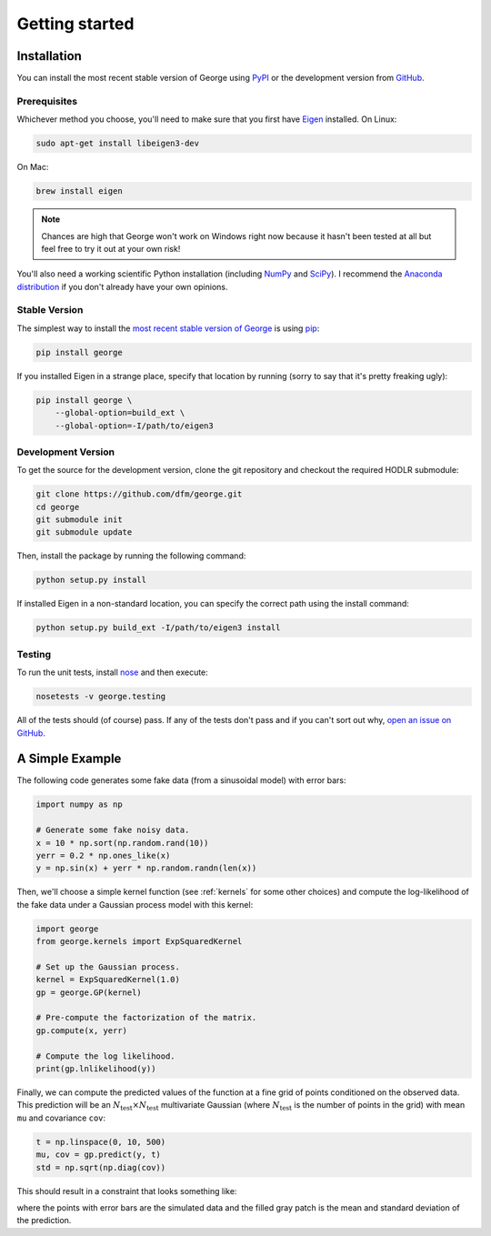 .. _quickstart:

Getting started
===============

Installation
------------

You can install the most recent stable version of George using `PyPI
<#stable>`_ or the development version from `GitHub
<https://github.com/dfm/george>`_.

Prerequisites
+++++++++++++

Whichever method you choose, you'll need to make sure that you first have
`Eigen <http://eigen.tuxfamily.org/>`_ installed.
On Linux:

.. code-block:: bash

    sudo apt-get install libeigen3-dev

On Mac:

.. code-block:: bash

    brew install eigen

.. note:: Chances are high that George won't work on Windows right now because
    it hasn't been tested at all but feel free to try it out at your own risk!

You'll also need a working scientific Python installation (including `NumPy
<http://www.numpy.org/>`_ and `SciPy <http://www.scipy.org/>`_).
I recommend the `Anaconda distribution <http://continuum.io/downloads>`_ if
you don't already have your own opinions.

.. _stable:

Stable Version
++++++++++++++

The simplest way to install the `most recent stable version of George
<https://pypi.python.org/pypi/george>`_ is using `pip
<http://pip.readthedocs.org/>`_:

.. code-block:: bash

    pip install george

If you installed Eigen in a strange place, specify that location by running
(sorry to say that it's pretty freaking ugly):

.. code-block:: bash

    pip install george \
        --global-option=build_ext \
        --global-option=-I/path/to/eigen3


.. _dev:

Development Version
+++++++++++++++++++

To get the source for the development version, clone the git repository and
checkout the required HODLR submodule:

.. code-block:: bash

    git clone https://github.com/dfm/george.git
    cd george
    git submodule init
    git submodule update

Then, install the package by running the following command:

.. code-block:: bash

    python setup.py install

If installed Eigen in a non-standard location, you can specify the correct
path using the install command:

.. code-block:: bash

    python setup.py build_ext -I/path/to/eigen3 install

Testing
+++++++

To run the unit tests, install `nose <https://nose.readthedocs.org>`_ and then
execute:

.. code-block:: bash

    nosetests -v george.testing

All of the tests should (of course) pass.
If any of the tests don't pass and if you can't sort out why, `open an issue
on GitHub <https://github.com/dfm/george/issues>`_.


A Simple Example
----------------

The following code generates some fake data (from a sinusoidal model) with
error bars:

.. code-block:: python

    import numpy as np

    # Generate some fake noisy data.
    x = 10 * np.sort(np.random.rand(10))
    yerr = 0.2 * np.ones_like(x)
    y = np.sin(x) + yerr * np.random.randn(len(x))

Then, we'll choose a simple kernel function (see :ref:`kernels` for some other
choices) and compute the log-likelihood of the fake data under a Gaussian
process model with this kernel:

.. code-block:: python

    import george
    from george.kernels import ExpSquaredKernel

    # Set up the Gaussian process.
    kernel = ExpSquaredKernel(1.0)
    gp = george.GP(kernel)

    # Pre-compute the factorization of the matrix.
    gp.compute(x, yerr)

    # Compute the log likelihood.
    print(gp.lnlikelihood(y))

Finally, we can compute the predicted values of the function at a fine grid of
points conditioned on the observed data.
This prediction will be an :math:`N_\mathrm{test} \times N_\mathrm{test}`
multivariate Gaussian (where :math:`N_\mathrm{test}` is the number of points
in the grid) with mean ``mu`` and covariance ``cov``:

.. code-block:: python

    t = np.linspace(0, 10, 500)
    mu, cov = gp.predict(y, t)
    std = np.sqrt(np.diag(cov))

This should result in a constraint that looks something like:

.. image:: ../_static/quickstart/conditional.png

where the points with error bars are the simulated data and the filled gray
patch is the mean and standard deviation of the prediction.
